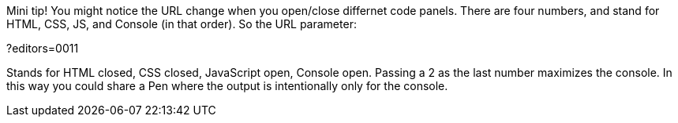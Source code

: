 Mini tip! You might notice the URL change when you open/close differnet code panels. 
There are four numbers, and stand for HTML, CSS, JS, and Console (in that order). So the URL parameter:

?editors=0011

Stands for HTML closed, CSS closed, JavaScript open, Console open. Passing a 2 
as the last number maximizes the console. In this way you could share a Pen 
where the output is intentionally only for the console.